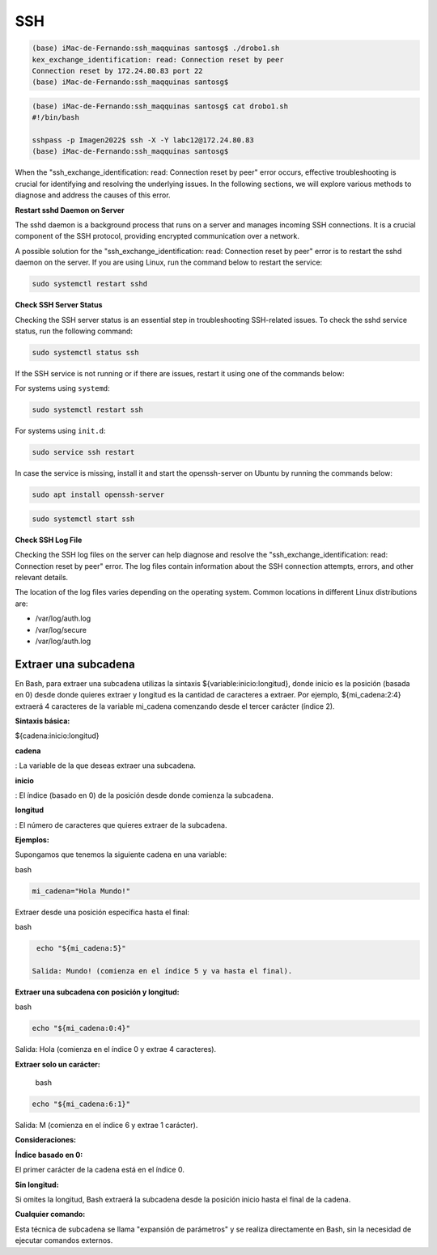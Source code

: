 SSH
===

.. code:: Bash

   (base) iMac-de-Fernando:ssh_maqquinas santosg$ ./drobo1.sh 
   kex_exchange_identification: read: Connection reset by peer
   Connection reset by 172.24.80.83 port 22
   (base) iMac-de-Fernando:ssh_maqquinas santosg$ 

.. code:: Bash

   (base) iMac-de-Fernando:ssh_maqquinas santosg$ cat drobo1.sh 
   #!/bin/bash

   sshpass -p Imagen2022$ ssh -X -Y labc12@172.24.80.83
   (base) iMac-de-Fernando:ssh_maqquinas santosg$ 

When the "ssh_exchange_identification: read: Connection reset by peer" error occurs, effective troubleshooting is crucial for identifying 
and resolving the underlying issues. In the following sections, we will explore various methods to diagnose and address the causes of 
this error.

**Restart sshd Daemon on Server**

The sshd daemon is a background process that runs on a server and manages incoming SSH connections. It is a crucial component of the SSH 
protocol, providing encrypted communication over a network.

A possible solution for the "ssh_exchange_identification: read: Connection reset by peer" error is to restart the sshd daemon on the 
server. If you are using Linux, run the command below to restart the service:

.. code:: Bash

   sudo systemctl restart sshd

**Check SSH Server Status**

Checking the SSH server status is an essential step in troubleshooting SSH-related issues. To check the sshd service status, run the 
following command:

.. code:: Bash

   sudo systemctl status ssh

If the SSH service is not running or if there are issues, restart it using one of the commands below:

For systems using ``systemd``:

.. code:: Bash

   sudo systemctl restart ssh

For systems using ``init.d``:

.. code:: Bash

   sudo service ssh restart


In case the service is missing, install it and start the openssh-server on Ubuntu by running the commands below:

.. code:: Bash

   sudo apt install openssh-server

.. code:: Bash

   sudo systemctl start ssh

**Check SSH Log File**

Checking the SSH log files on the server can help diagnose and resolve the "ssh_exchange_identification: read: Connection reset by peer" 
error. The log files contain information about the SSH connection attempts, errors, and other relevant details.

The location of the log files varies depending on the operating system. Common locations in different Linux distributions are:


* /var/log/auth.log
* /var/log/secure
* /var/log/auth.log

Extraer una subcadena
---------------------

En Bash, para extraer una subcadena utilizas la sintaxis ${variable:inicio:longitud}, donde inicio es la posición 
(basada en 0) desde donde quieres extraer y longitud es la cantidad de caracteres a extraer. Por ejemplo, 
${mi_cadena:2:4} extraerá 4 caracteres de la variable mi_cadena comenzando desde el tercer carácter (índice 2). 

**Sintaxis básica:**

${cadena:inicio:longitud} 

**cadena**

: La variable de la que deseas extraer una subcadena. 

**inicio**

: El índice (basado en 0) de la posición desde donde comienza la subcadena. 

**longitud**

: El número de caracteres que quieres extraer de la subcadena. 

**Ejemplos:**

Supongamos que tenemos la siguiente cadena en una variable:

bash

.. code:: Bash

   mi_cadena="Hola Mundo!"

Extraer desde una posición específica hasta el final:
 
bash

.. code:: Bash

   echo "${mi_cadena:5}"

  Salida: Mundo! (comienza en el índice 5 y va hasta el final). 

**Extraer una subcadena con posición y longitud:**

bash

.. code:: Bash

   echo "${mi_cadena:0:4}"

Salida: Hola (comienza en el índice 0 y extrae 4 caracteres). 

**Extraer solo un carácter:**

  bash

.. code:: Bash

   echo "${mi_cadena:6:1}"

Salida: M (comienza en el índice 6 y extrae 1 carácter). 

**Consideraciones:**

**Índice basado en 0:**

El primer carácter de la cadena está en el índice 0. 

**Sin longitud:**

Si omites la longitud, Bash extraerá la subcadena desde la posición inicio hasta el final de la cadena. 

**Cualquier comando:**

Esta técnica de subcadena se llama "expansión de parámetros" y se realiza directamente en Bash, sin la necesidad 
de ejecutar comandos externos. 



